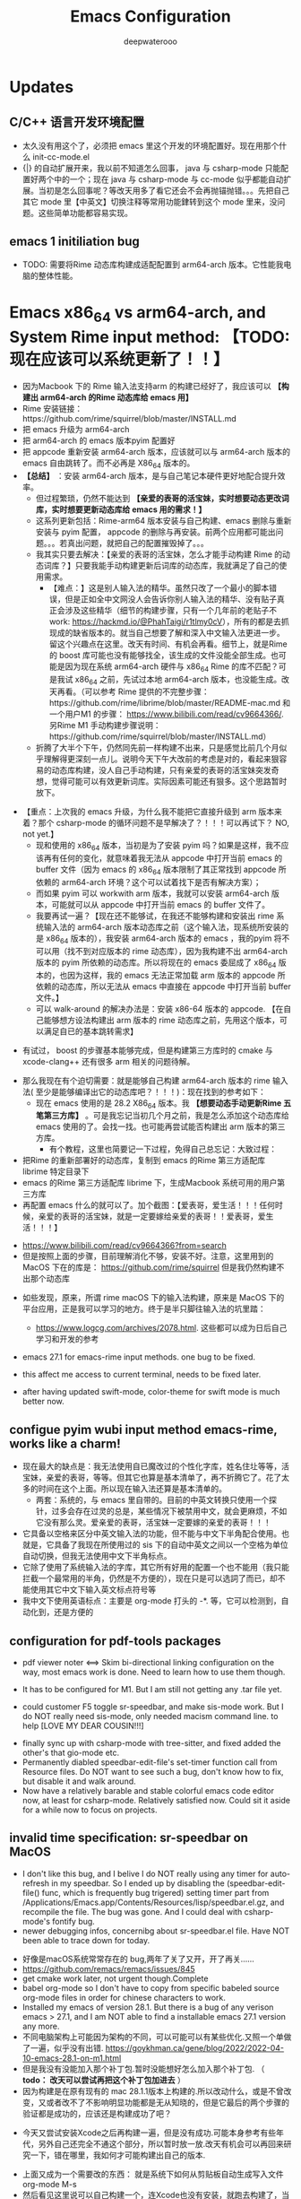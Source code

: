 #+latex_class: cn-article
#+title: Emacs Configuration
#+author: deepwaterooo

* Updates 
** C/C++ 语言开发环境配置 
- 太久没有用这个了，必须把 emacs 里这个开发的环境配置好。现在用那个什么 init-cc-mode.el
- {|} 的自动扩展开来，我以前不知道怎么回事， java 与 csharp-mode 只能配置好两个中的一个；现在 java 与 csharp-mode 与 cc-mode 似乎都能自动扩展。当初是怎么回事呢？等改天用多了看它还会不会再抛锚抛错。。。先把自己其它 mode 里【中英文】切换注释等常用功能銉转到这个 mode 里来，没问题。这些简单功能都容易实现。
** emacs 1 initiliation bug
- TODO: 需要将Rime 动态库构建成适配配置到 arm64-arch 版本。它性能我电脑的整体性能。
* Emacs x86_64 vs arm64-arch, and System Rime input method: *【TODO: 现在应该可以系统更新了！！】*
  - 因为Macbook 下的 Rime 输入法支持arm 的构建已经好了，我应该可以 *【构建出 arm64-arch 的Rime 动态库给 emacs 用】*
  - Rime 安装链接：https://github.com/rime/squirrel/blob/master/INSTALL.md 
  - 把 emacs 升级为 arm64-arch
  - 把 arm64-arch 的 emacs 版本pyim 配置好
  - 把 appcode 重新安装 arm64-arch 版本，应该就可以与 arm64-arch 版本的 emacs 自由跳转了。而不必再是 X86_64 版本的。
  - *【总结】* ：安装 arm64-arch 版本，是与自己笔记本硬件更好地配合提升效率。
    - 但过程繁琐，仍然不能达到 *【亲爱的表哥的活宝妹，实时想要动态更改词库，实时想要更新动态库给 emacs 用的需求！】*
    - 这系列更新包括：Rime-arm64 版本安装与自己构建、emacs 删除与重新安装与 pyim 配置， appcode 的删除与再安装。前两个应用都可能出问题。。。若真出问题，就把自己的配置摧毁掉了。。。
    - 我其实只要去解决：【亲爱的表哥的活宝妹，怎么才能手动构建 Rime 的动态词库？】只要我能手动构建更新后词库的动态库，我就满足了自己的使用需求。
      - 【难点：】这是别人输入法的精华。虽然只改了一个最小的脚本错误，但是正如全中文网没人会告诉你别人输入法的精华、没有贴子真正会涉及这些精华（细节的构建步骤，只有一个几年前的老贴子不 work: https://hackmd.io/@PhahTaigi/r1tlmy0cV），所有的都是去抓现成的缺省版本的。就当自己想要了解和深入中文输入法更进一步。留这个兴趣点在这里。改天有时间、有机会再看。细节上，就是Rime 的 boost 库可能也没有能够找全，该生成的文件没能全部生成。也可能是因为现在系统 arm64-arch 硬件与 x86_64 Rime 的库不匹配？可是我试 x86_64 之前，先试过本地 arm64-arch 版本，也没能生成。改天再看。（可以参考 Rime 提供的不完整步骤：https://github.com/rime/librime/blob/master/README-mac.md 和一个用户M1 的步骤： https://www.bilibili.com/read/cv9664366/. 另Rime M1 手动构建步骤说明：https://github.com/rime/squirrel/blob/master/INSTALL.md）
    - 折腾了大半个下午，仍然同先前一样构建不出来，只是感觉比前几个月似乎理解得更深刻一点儿。说明今天下午大改前的考虑是对的，看起来狠容易的动态库构建，没人自己手动构建，只有亲爱的表哥的活宝妹突发奇想，觉得可能可以有效更新词库。实际因素可能还有狠多。这个思路暂时放下。
- 【重点：上次我的 emacs 升级，为什么我不能把它直接升级到 arm 版本来着？那个 csharp-mode 的循环问题不是早解决了？！！！可以再试下？ NO, not yet.】
  - 现和使用的 x86_64 版本，当初是为了安装 pyim 吗？如果是这样，我不应该再有任何的变化，就意味着我无法从 appcode 中打开当前 emacs 的 buffer 文件（因为 emacs 的 x86_64 版本限制了其正常找到 appcode 所依赖的 arm64-arch 环境？这个可以试着找下是否有解决方案）；
  - 而如果 pyim 可以 workwith arm 版本，我就可以安装 arm64-arch 版本，可能就可以从 appcode 中打开当前 emacs 的 buffer 文件了。
  - 我要再试一遍？【现在还不能够试，在我还不能够构建和安装出 rime 系统输入法的 arm64-arch 版本动态库之前（这个输入法，现系统所安装的是 x86_64 版本的），我安装 arm64-arch 版本的 emacs ，我的pyim 将不可以用（找不到对应版本的 rime 动态库），因为我构建不出 arm64-arch 版本的 pyim 所依赖的动态库。所以将现在的 emacs 委屈成了 x86_64 版本的，也因为这样，我的 emacs 无法正常加载 arm 版本的 appcode 所依赖的动态库，所以无法从 emacs 中直接在 appcode 中打开当前 buffer 文件。】
  - 可以 walk-around 的解决办法是：安装 x86-64 版本的 appcode. 【在自己能够想方设法构建出 arm 版本的 rime 动态库之前，先用这个版本，可以满足自已的基本跳转需求】
    
[[./pic/readme_20230225_132052.png]]
  - 有试过， boost 的步骤基本能够完成，但是构建第三方库时的 cmake 与 xcode-clang++ 还有很多 arm 相关的问题待解。 
- 那么我现在有个迫切需要：就是能够自己构建 arm64-arch 版本的 rime 输入法( 至少是能够编译出它的动态库吧？！！！)：现在找到的参考如下： 
  - 现在 emacs 使用的是 28.2 X86_64 版本。我 *【想要动态手动更新Rime 五笔第三方库】* 。可是我忘记当初几个月之前，我是怎么添加这个动态库给 emacs 使用的了。会找一找。也可能再尝试能否构建出 arm 版本的第三方库。
    - 有个教程，这里也简要记一下过程，免得自己总忘记：大致过程：
- 把Rime 的重新部署好的动态库，复制到 emacs 的Rime 第三方适配库 librime 特定目录下
- emacs 的Rime 第三方适配库 librime 下，生成Macbook 系统可用的用户第三方库
- 再配置 emacs 什么的就可以了。加个截图：【爱表哥，爱生活！！！任何时候，亲爱的表哥的活宝妹，就是一定要嫁给亲爱的表哥！！爱表哥，爱生活！！！】
  
[[./pic/readme_20230718_111929.png]]

  - https://www.bilibili.com/read/cv9664366?from=search
  - 但是按照上面的步骤，目前理解消化不够，安装不好。注意，这里用到的 MacOS 下在的库是： https://github.com/rime/squirrel 但是我仍然构建不出那个动态库
- 如些发现，原来，所谓 rime macOS 下的输入法构建，原来是 MacOS 下的平台应用，正是我可以学习的地方。终于是半只脚往输入法的坑里踏：
  - https://www.logcg.com/archives/2078.html. 这些都可以成为日后自己学习和开发的参考 

- emacs 27.1 for emacs-rime input methods. one bug to be fixed. 

 [[./pic/readme_20230214_134351.png]]
- this affect me access to current terminal, needs to be fixed later.
- after having updated swift-mode, color-theme for swift mode is much better now. 
** configue pyim wubi input method emacs-rime, works like a charm!
- 现在最大的缺点是：我无法使用自已魔改过的个性化字库，姓名住圵等等，活宝妹，亲爱的表哥，等等。但其它也算是基本清单了，再不折腾它了。花了太多的时间在这个上面。所以现在输入法还算是基本清单的。
  - 两套：系统的，与 emacs 里自带的。目前的中英文转换只使用一个探针，过多会存在过灵的总是，某些情况下被禁用中文，就会更麻烦，不如它没有那么灵。爱亲爱的表哥，活宝妹一定要嫁的亲爱的表哥！！！
- 它具备以空格来区分中英文输入法的功能，但不能与中文下半角配合使用。也就是，它具备了我现在所使用过的 sis 下的自动中英文之间以一个空格为单位自动切换，但我无法使用中文下半角标点。
- 它除了使用了系统输入法的字库，其它所有好用的配置一个也不能用（我只能拦截一个最常用的半角，仍然是不方便的），现在只是可以选詞了而已，却不能使用其它中文下输入英文标点符号等 
- 我中文下使用英语标点：主要是 org-mode 打头的 -*. 等，它可以检测到，自动化到，还是方便的
** configuration for pdf-tools packages

   [[./pic/mememe2.png]]
- pdf viewer noter <==> Skim bi-directional linking configuration on the way, most emacs work is done. Need to learn how to use them though. 

[[./pic/Snipaste_2023-02-11_20-57-40.png]]
- It has to be configured for M1. But I am still not getting any .tar file yet. 

  [[./pic/Snipaste_2023-02-11_22-20-25.png]]
- could customer F5 toggle sr-speedbar, and make sis-mode work. But I do NOT really need sis-mode, only needed macism command line. to help [LOVE MY DEAR COUSIN!!!]

[[./pic/readme_20230210_221127.png]]
- finally sync up with csharp-mode with tree-sitter, and fixed added the other's that gio-mode etc. 
- Permanently diabled speedbar-edit-file's set-timer function call from Resource files. Do NOT want to see such a bug, don't know how to fix, but disable it and walk around. 
- Now have a relatively barable and stable colorful emacs code editor now, at least for csharp-mode. Relatively satisfied now. Could sit it aside for a while now to focus on projects.
** invalid time specification: sr-speedbar on MacOS
- I don't like this bug, and I belive I do NOT really using any timer for auto-refresh in my speedbar. So I ended up by disabling the (speedbar-edit-file() func, which is frequently bug trigered) setting timer part from /Applications/Emacs.app/Contents/Resources/lisp/speedbar.el.gz, and recompile the file. The bug was gone. And I could deal with csharp-mode's fontify bug. 
- newer debugging infos, concernibg about sr-speedbar.el file. Have NOT been able to trace down for today. 

[[./pic/readme_20230209_135039.png]]
- 好像是macOS系统常常存在的 bug,两年了关了又开，开了再关......
- https://github.com/remacs/remacs/issues/845
- get cmake work later, not urgent though.Complete
- babel org-mode so I don't have to copy from specific babeled source org-mode files in order for chinese characters to work. 
- Installed my emacs of version 28.1. But there is a bug of any verison emacs > 27.1, and I am NOT able to find a installable emacs 27.1 version any more. 
- 不同电脑架构上可能因为架构的不同，可以可能可以有某些优化.又照一个单做了一遍，似乎没有出错. https://goykhman.ca/gene/blog/2022/2022-04-10-emacs-28.1-on-m1.html
- 但是我没有没能加入那个补丁包.暂时没能想好怎么加入那个补丁包. （ *todo： 改天可以尝试再把这个补丁包加进去* ）
- 因为构建是在原有现有的 mac 28.1.1版本上构建的.所以改动什么，或是不曾改变，又或者改不了不影响明显功能都是无从知晓的，但是它最后的两个步骤的验证都是成功的，应该还是构建成功了吧？
  
[[./pic/readme_20230208_142554.png]]
- 今天又尝试安装Xcode之后再构建一遍，但是没有成功.可能本身参考有些年代，另外自己还完全不通这个部分，所以暂时放一放.改天有机会可以再回来研究一下，错在哪里，我如何才可能构建出自己的版本. 

[[./pic/readme_20230208_102317.png]]
- 上面又成为一个需要改的东西： 就是系统下如何从剪贴板自动生成写入文件 org-mode M-s
- 然后看见这里说可以自己构建一个，连Xcode也没有安装，就跑去构建了，当然不成功。这段时间太忙，XCode要的空间太大了，暂时还不想。等改天有机会的时候倒是可以一试的
  - https://stuff-things.net/2020/12/28/building-emacs-27-dot-1-on-macos-big-sur/
- added key-bindings for opening from VSCode/Android Studio of current emacs buffer. 
  - VSC Emacs can locate to each othr to correct row and col. 
  - Android Studio could open current emacs buffer. but not to the row nor col. 
- I liked recently configued Visual studio 2019 one-dark-pro theme, want to configue it for emacs, but ended up with any permission denied, renaming emacs initiating bug. reverted back for daily use, and may look into that bug for later reference. 
- will reconfigure one-dark-pro theme later.  
- fixed legency java-mode highlighing issue which I did not fix for years. Has been able to treat java-mode as java-mode Instead of using it as csharp-mode. Can not separate java-mode snippets from csharp-mode's.  
** BUG statement and partial fix
- in java-mode, the code style I expected is as followed:
#+BEGIN_SRC java
class node {
    int v ;
    public node() {
        if (a > 0) // I don't want { } blocks when I have only one line statement inside blocks
     // a = 17;    // before fix:
            a = 17;   // now it can auto-indent
        b = 20;
        while (true)  // same auto indents here
            j++;
    }
}
class dklfjdj {|} // <<==== current un-auto-expanded version, bug right now for java-mode
class dklfjdj { 
    | // <<==== expected feature: once I typed '{', '}' will be autopaired(it does), but also auto-expand and cursor moves and indents directly to where I expect
}
#+END_SRC
- if while if while one line statement autoindent without {} fixed today for java-mode, but for kotlin-mode, this bug consists, make coders/programmers nuts.
#+BEGIN_SRC java
fun getStringLength(obj: Any): Int? {
    if (obj is String)
    return obj.length  // <<<<===== BUG: need to fix auto-indent here for if else while etc without {} 

    if (obj is String) {
        return obj.length
    }
    // 在离开类型检测分支后，`obj` 仍然是 `Any` 类型
    return null
}
fun dslfkj { // kotlin-mode, unlike java-mode, this feature works charming
    val a = 1720 
}
#+END_SRC
        - The {|} can NOT auto-expand still bugs me a lot, I don't want to switch back to java-mode yet unless bug fixed and it auto-pands.
        - java minor bug: Debugger entered--Lisp error: (void-function company-clear-completion-rules): this bug I will look into it recently, and expect it to be fixed so I could switch java-mode from csharp-mode as soon as possible.
- *csharp-mode* has been the one that works perfectly for these two features, {} auto expand, also if while one line statement autoindent without {}, so I used csharp-mode as java mode.
* References
- https://github.com/redguardtoo/emacs.d

* windows 10 下面的 toggle-input-method 不 work: 想要绑定到一个方便使用的銉上面，另外 posframe （＋ point 1）只想加上下，不想加左右。
- 有个想要打开文件时，不能C-a 到根目录的 bug: 
- 激活中文必须 M-x:pyim-activate; 切换成英文可以 either M-x:pyim-deactivate 或者是 C-\\
- 再激活中文又必须是 M-x:pyim-activate
- 需要一个简单的键绑定，帮助自己方便地切换到中文：而不是每次都得M-x:pyim-activate 太麻烦，易输入错误 
  
[[./pic/readme_20230226_130117.png]]
